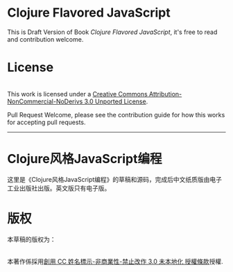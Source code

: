 * Clojure Flavored JavaScript

This is Draft Version of Book /Clojure Flavored JavaScript/, 
it's free to read and contribution welcome.

* License
#+HTML: <a rel="license" href="http://creativecommons.org/licenses/by-nc-nd/3.0/"><img alt="Creative Commons License" style="border-width:0" src="https://i.creativecommons.org/l/by-nc-nd/3.0/88x31.png" /></a><br />This work is licensed under a <a rel="license" href="http://creativecommons.org/licenses/by-nc-nd/3.0/">Creative Commons Attribution-NonCommercial-NoDerivs 3.0 Unported License</a>.

Pull Request Welcome, please see the contribution guide for how this works for accepting pull requests.


-----------------------------

* Clojure风格JavaScript编程

这里是《Clojure风格JavaScript编程》的草稿和源码，完成后中文纸质版由电子工业出版社出版。英文版只有电子版。

* 版权
本草稿的版权为：
#+HTML: <a rel="license" href="http://creativecommons.org/licenses/by-nc-nd/3.0/"><img alt="創用 CC 授權條款" style="border-width:0" src="https://i.creativecommons.org/l/by-nc-nd/3.0/88x31.png" /></a><br />本著作係採用<a rel="license" href="http://creativecommons.org/licenses/by-nc-nd/3.0/">創用 CC 姓名標示-非商業性-禁止改作 3.0 未本地化 授權條款</a>授權.
